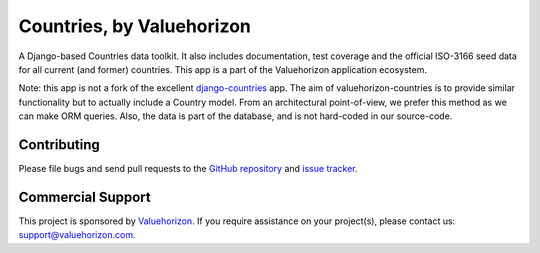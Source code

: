 ==============
Countries, by Valuehorizon
==============

A Django-based Countries data toolkit. 
It also includes documentation, test coverage and the official ISO-3166 seed data
for all current (and former) countries.
This app is a part of the Valuehorizon application ecosystem.

Note: this app is not a fork of the excellent django-countries_ app. The aim of
valuehorizon-countries is to provide similar functionality but to actually include a Country model. 
From an architectural point-of-view, we prefer this method as we can make ORM queries.
Also, the data is part of the database, and is not hard-coded in our source-code.

.. _django-countries: https://github.com/SmileyChris/django-countries

Contributing
============

Please file bugs and send pull requests to the `GitHub repository`_ and `issue
tracker`_.

.. _GitHub repository: https://github.com/Valuehorizon/valuehorizon-countries/
.. _issue tracker: https://github.com/Valuehorizon/valuehorizon-countries/issues

Commercial Support
==================

This project is sponsored by Valuehorizon_. If you require assistance on
your project(s), please contact us: support@valuehorizon.com.

.. _Valuehorizon: http://www.valuehorizon.com
